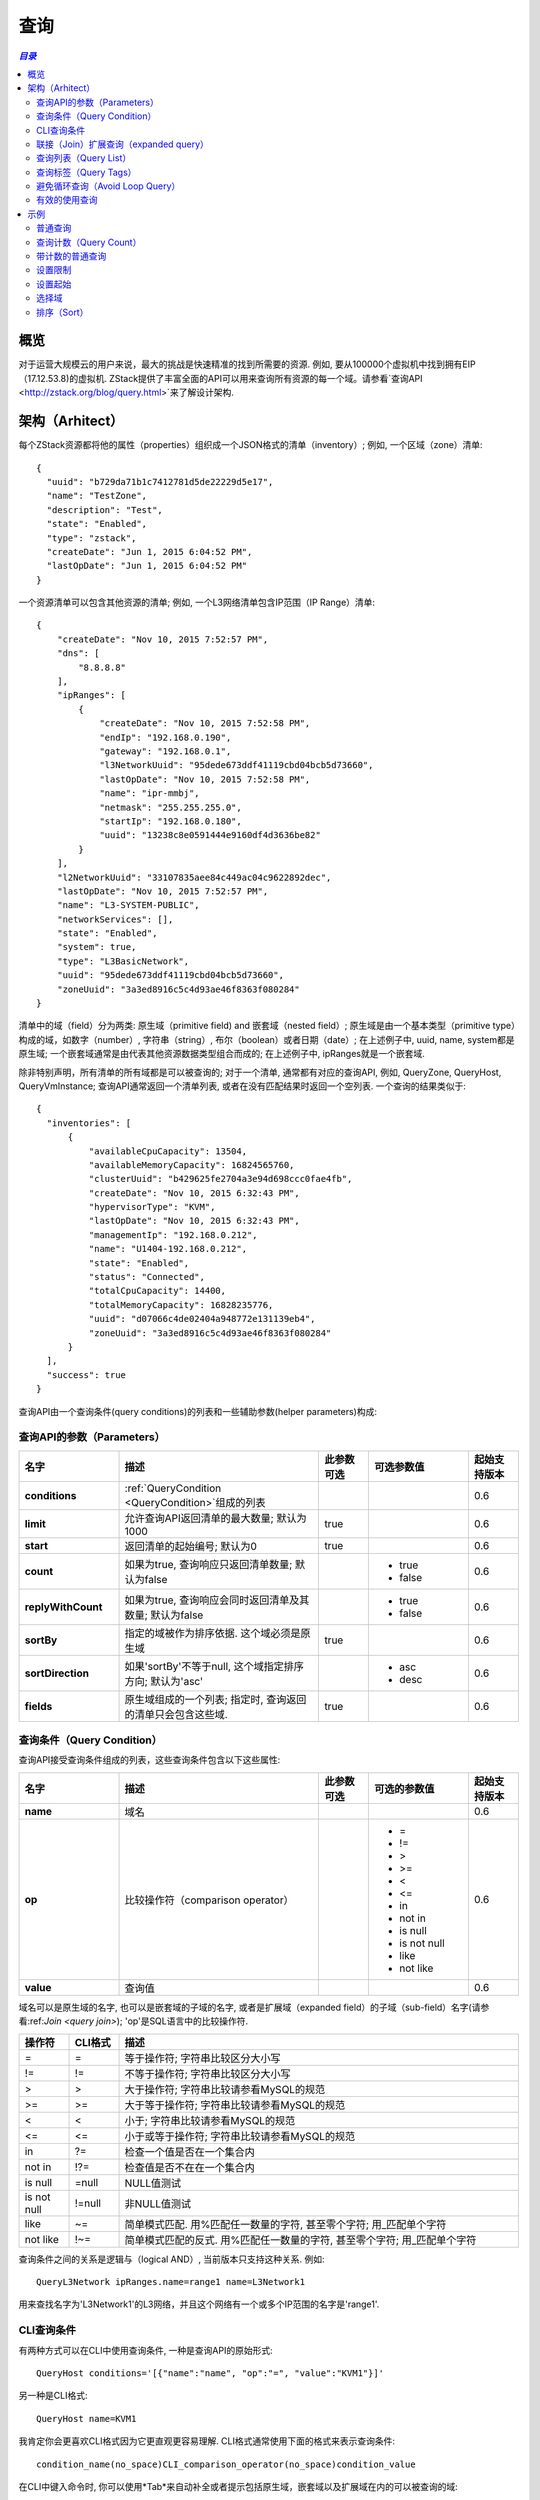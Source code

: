 .. _query:

=====
查询
=====

.. contents:: `目录`
   :depth: 6

--------
概览
--------

对于运营大规模云的用户来说，最大的挑战是快速精准的找到所需要的资源. 例如, 要从100000个虚拟机中找到拥有EIP（17.12.53.8)的虚拟机. 
ZStack提供了丰富全面的API可以用来查询所有资源的每一个域。请参看`查询API <http://zstack.org/blog/query.html>`来了解设计架构.

------------
架构（Arhitect）
------------

每个ZStack资源都将他的属性（properties）组织成一个JSON格式的清单（inventory）; 例如, 一个区域（zone）清单::

    {
      "uuid": "b729da71b1c7412781d5de22229d5e17",
      "name": "TestZone",
      "description": "Test",
      "state": "Enabled",
      "type": "zstack",
      "createDate": "Jun 1, 2015 6:04:52 PM",
      "lastOpDate": "Jun 1, 2015 6:04:52 PM"
    }

一个资源清单可以包含其他资源的清单; 例如, 一个L3网络清单包含IP范围（IP Range）清单::

        {
            "createDate": "Nov 10, 2015 7:52:57 PM",
            "dns": [
                "8.8.8.8"
            ],
            "ipRanges": [
                {
                    "createDate": "Nov 10, 2015 7:52:58 PM",
                    "endIp": "192.168.0.190",
                    "gateway": "192.168.0.1",
                    "l3NetworkUuid": "95dede673ddf41119cbd04bcb5d73660",
                    "lastOpDate": "Nov 10, 2015 7:52:58 PM",
                    "name": "ipr-mmbj",
                    "netmask": "255.255.255.0",
                    "startIp": "192.168.0.180",
                    "uuid": "13238c8e0591444e9160df4d3636be82"
                }
            ],
            "l2NetworkUuid": "33107835aee84c449ac04c9622892dec",
            "lastOpDate": "Nov 10, 2015 7:52:57 PM",
            "name": "L3-SYSTEM-PUBLIC",
            "networkServices": [],
            "state": "Enabled",
            "system": true,
            "type": "L3BasicNetwork",
            "uuid": "95dede673ddf41119cbd04bcb5d73660",
            "zoneUuid": "3a3ed8916c5c4d93ae46f8363f080284"
        }

清单中的域（field）分为两类: 原生域（primitive field) and 嵌套域（nested field）; 原生域是由一个基本类型（primitive type）构成的域，如数字（number）, 字符串（string）, 布尔（boolean）或者日期（date）;
在上述例子中, uuid, name, system都是原生域; 一个嵌套域通常是由代表其他资源数据类型组合而成的;
在上述例子中, ipRanges就是一个嵌套域.

.. 注意:: 一个嵌套域只能通过它的子域（sub-field）来查询; 例如, 对于*ipRanges*域, 你不能这样做::

              QueryL3Network ipRanges='[{"name":"ipr-mmbj""}]'

          正确的方法是, 你需要通过它的子域来查询::

              QueryL3Network ipRanges.name=ipr-mmbj


除非特别声明，所有清单的所有域都是可以被查询的;
对于一个清单, 通常都有对应的查询API, 例如, QueryZone, QueryHost, QueryVmInstance; 查询API通常返回一个清单列表, 或者在没有匹配结果时返回一个空列表. 一个查询的结果类似于::

    {
      "inventories": [
          {
              "availableCpuCapacity": 13504,
              "availableMemoryCapacity": 16824565760,
              "clusterUuid": "b429625fe2704a3e94d698ccc0fae4fb",
              "createDate": "Nov 10, 2015 6:32:43 PM",
              "hypervisorType": "KVM",
              "lastOpDate": "Nov 10, 2015 6:32:43 PM",
              "managementIp": "192.168.0.212",
              "name": "U1404-192.168.0.212",
              "state": "Enabled",
              "status": "Connected",
              "totalCpuCapacity": 14400,
              "totalMemoryCapacity": 16828235776,
              "uuid": "d07066c4de02404a948772e131139eb4",
              "zoneUuid": "3a3ed8916c5c4d93ae46f8363f080284"
          }
      ],
      "success": true
    }

查询API由一个查询条件(query conditions)的列表和一些辅助参数(helper parameters)构成:

查询API的参数（Parameters）
====================

.. list-table::
   :widths: 20 40 10 20 10
   :header-rows: 1

   * - 名字
     - 描述
     - 此参数可选
     - 可选参数值
     - 起始支持版本
   * - **conditions**
     - :ref:`QueryCondition <QueryCondition>`组成的列表
     -
     -
     - 0.6
   * - **limit**
     - 允许查询API返回清单的最大数量; 默认为1000
     - true
     -
     - 0.6
   * - **start**
     - 返回清单的起始编号; 默认为0
     - true
     -
     - 0.6
   * - **count**
     - 如果为true, 查询响应只返回清单数量; 默认为false
     -
     - - true
       - false
     - 0.6
   * - **replyWithCount**
     - 如果为true, 查询响应会同时返回清单及其数量; 默认为false
     -
     - - true
       - false
     - 0.6
   * - **sortBy**
     - 指定的域被作为排序依据. 这个域必须是原生域
     - true
     -
     - 0.6
   * - **sortDirection**
     - 如果'sortBy'不等于null, 这个域指定排序方向; 默认为'asc'
     -
     - - asc
       - desc
     - 0.6
   * - **fields**
     - 原生域组成的一个列表; 指定时, 查询返回的清单只会包含这些域.
     - true
     -
     - 0.6

.. _QueryCondition:

查询条件（Query Condition）
===============

查询API接受查询条件组成的列表，这些查询条件包含以下这些属性:

.. list-table::
   :widths: 20 40 10 20 10
   :header-rows: 1

   * - 名字
     - 描述
     - 此参数可选
     - 可选的参数值
     - 起始支持版本
   * - **name**
     - 域名
     -
     -
     - 0.6
   * - **op**
     - 比较操作符（comparison operator）
     -
     - - =
       - !=
       - >
       - >=
       - <
       - <=
       - in
       - not in
       - is null
       - is not null
       - like
       - not like
     - 0.6
   * - **value**
     - 查询值
     -
     -
     - 0.6

域名可以是原生域的名字, 也可以是嵌套域的子域的名字, 或者是扩展域（expanded field）的子域（sub-field）名字(请参看:ref:`Join <query join>`);
'op'是SQL语言中的比较操作符.

.. 注意:: 对于CLI工具, 一些操作符合SQL有不同的格式, 这些操作符被列在'CLI格式'中

.. list-table::
   :widths: 10 10 80
   :header-rows: 1

   * - 操作符
     - CLI格式
     - 描述
   * - =
     - =
     - 等于操作符; 字符串比较区分大小写
   * - !=
     - !=
     - 不等于操作符; 字符串比较区分大小写
   * - >
     - >
     - 大于操作符; 字符串比较请参看MySQL的规范
   * - >=
     - >=
     - 大于等于操作符; 字符串比较请参看MySQL的规范
   * - <
     - <
     - 小于; 字符串比较请参看MySQL的规范
   * - <=
     - <=
     - 小于或等于操作符; 字符串比较请参看MySQL的规范
   * - in
     - ?=
     - 检查一个值是否在一个集合内
   * - not in
     - !?=
     - 检查值是否不在在一个集合内
   * - is null
     - =null
     - NULL值测试
   * - is not null
     - !=null
     - 非NULL值测试
   * - like
     - ~=
     - 简单模式匹配. 用%匹配任一数量的字符, 甚至零个字符; 用_匹配单个字符
   * - not like
     - !~=
     - 简单模式匹配的反式. 用%匹配任一数量的字符, 甚至零个字符; 用_匹配单个字符

查询条件之间的关系是逻辑与（logical AND）, 当前版本只支持这种关系. 例如::

    QueryL3Network ipRanges.name=range1 name=L3Network1

用来查找名字为'L3Network1'的L3网络，并且这个网络有一个或多个IP范围的名字是'range1'.

CLI查询条件
====================

有两种方式可以在CLI中使用查询条件, 一种是查询API的原始形式::

    QueryHost conditions='[{"name":"name", "op":"=", "value":"KVM1"}]'

另一种是CLI格式::

    QueryHost name=KVM1

我肯定你会更喜欢CLI格式因为它更直观更容易理解. CLI格式通常使用下面的格式来表示查询条件::

    condition_name(no_space)CLI_comparison_operator(no_space)condition_value

.. 警告:: 请注意域名和查询值之间不能有空格::

                name=KVM1

             是合法的，但是::

                name = KVM1

             是非法的. 详情请参见请参见:ref:`CLI <cli>`.

在CLI中键入命令时, 你可以使用*Tab*来自动补全或者提示包括原生域，嵌套域以及扩展域在内的可以被查询的域:

.. image:: query1.png
   :align: center

.. _query join:

联接（Join）扩展查询（expanded query）
====================

在ZStack中联结（Join）被称为扩展查询（expanded query）; 这种查询允许用户通过其他和要查询的目标资源有关系的资源的域来查询; 在ZStack的术语中这些域被称为扩展域.

例如, 要查找一个虚拟机的L3网络，这个虚拟机的网卡（nic）拥有EIP的VIP为17.16.0.53::

    QueryL3Network vmNic.eip.vipIp=17.16.0.53

在这里L3网络的清单没有称为'vmNic.eip.vipIp'的域; 然而, 它和虚拟机的网卡nic清单有关系，而后者又和EIP清单有关系; 因为我们可以构造一个跨越三个清单的扩展查询: L3网络清单, 虚拟机nic清单, 和EIP清单. 
拥有了这个核武器, ZStack可以提供将近400万种查询条件以及无穷无尽的组合条件. 让我们看一个人为构造的复杂例子::

    QueryVolumeSnapshot volume.vmInstance.vmNics.l3Network.l2Network.attachedClusterUuids?=13238c8e0591444e9160df4d3636be82

这个复杂的查询用来查找创建自虚拟机云盘的云盘镜像，这些虚拟机所在的L3网络的L2网络被挂载在一个uuid为13238c8e0591444e9160df4d3636be82的集群上. 虽然用户几乎不会用到这样的查询，但他展示了查询API的强大查询能力.

.. 注意:: 请查看每个章节以了解每个资源可以做的扩展查询, 或者使用CLI的自动补全来帮助提示.

查询列表（Query List）
==========

当一个域是列表的时候, 他可以包含类似int，long，string的基本类型或者嵌套清单. 查询列表并不特殊; 我们只是用这个章节来提醒你不要误认为只能用'in'(?=)和'not in'(!?=)来查询一个列表域; 实际上, 你可以使用所有的比较操作符;
例如::

    QueryL3Network dns~=72.72.72.%

用来查找所有的拥有类似72.72.72.*的DNS的L3网络::

    QueryL3Network ipRanges.startIp=192.168.0.10

用来查找所有的IP范围从192.168.0.10开始的L3网络.

.. _query with tags:

查询标签（Query Tags）
==========

在这一节中:ref:`tags <tag>`你会看到所有的资源都可以用用户标签（user tags)和系统标签（system tags)，他们都可以作为查询条件.
ZStack使用两个特别的域: *__userTag__*和*__systemTag__*来做查询; 例如::

    QueryVmInstance __userTag__?=web-tier-VMs

::

    QueryHost __systemTag__?=os::distribution::Ubuntu managementIp=192.168.0.212

操作符>， >=， <， <= 只会返回用有满足条件的标签的资源; 'is not null'会返回所有拥有标签的资源;
'is null'会返回所有没有标签的资源; !=， 'not in'， 'not like'会返回拥有的标签不满足条件的以及没有标签的所有资源.

.. 注意:: 如果你想让比较操作符的反式操作(!=， 'not in'， 'not like')不返回没有标签的资源, 你可以在使用他们时加上'not null'.
          例如::

              QueryVmInstance __userTag__!=database  __userTag__!=null

          用来查找所有拥有用户标签的虚拟机，并且用户标签不等于'database'.

避免循环查询（Avoid Loop Query）
================

大多数ZStack资源拥有双向的扩展查询, 例如,  主机拥有扩展至集群的扩展查询而集群也拥有扩展至主机的扩展查询. 
这使得从任意方向查询资源成为可能，但同时也可能导致查询循环. 例如::

    QueryHost vmInstance.vmNics.eip.vmNic.vmInstance.uuid=d40e459b97db5a63dedaffcd05cfe3c2

就是一个循环查询, 它和下面的查询作用相同::

    QueryHost vmInstance.uuid=d40e459b97db5a63dedaffcd05cfe3c2

循环查询的行为是未定义的; 你有可能得到也有可能得不到正确的结果. 所以请你避免使用循环查询.

有效的使用查询
=====================

查询API很强大，所以你可以通过不同的查询方式得到相同的结果. 例如, 要查找运行在UUID为e497e90ab1e64db099eea93f998d525b的主机上的虚拟机，你可以使用::

    QueryVmInstance hostUuid=e497e90ab1e64db099eea93f998d525b

也可以使用::

    QueryVmInstance host.uuid=e497e90ab1e64db099eea93f998d525b

第一种方式更高效, 因为它只是用了VM表的原生域进行查询; 第二种方式使用了联结VM表和host表的扩展查询. 
当你的查询条件是UUID的时候，总是建议使用原生域而不是扩展域的子域进行查询.


--------
示例
--------

普通查询
============

::

    QueryL3Network name=L3-SYSTEM-PUBLIC

查询计数（Query Count）
===========

::

    QueryL3Network name=L3-SYSTEM-PUBLIC count=true


带计数的普通查询
=======================

::

    QueryL3Network name=L3-SYSTEM-PUBLIC replyWithCount=true


设置限制
=========

::

    QueryL3Network name=public-l3 limit=10

设置起始
=========

::

    QueryVmInstance name=centos6 start=10 limit=100


.. 注意:: 使用起始和限制可以实现UI分页（pagination).


选择域
=============

::

    QueryL3Network fields=name,uuid l2NetworkUuid=33107835aee84c449ac04c9622892dec


.. 注意:: 只有原生域可以被选择.

排序（Sort）
====

::

    QueryL3Network l2NetworkUuid=33107835aee84c449ac04c9622892dec sortBy=createDate sortDirection=desc

.. 注意:: 只有原生域可以用做排序.




